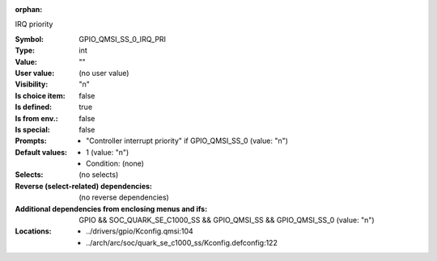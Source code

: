 :orphan:

.. title:: GPIO_QMSI_SS_0_IRQ_PRI

.. option:: CONFIG_GPIO_QMSI_SS_0_IRQ_PRI:
.. _CONFIG_GPIO_QMSI_SS_0_IRQ_PRI:

IRQ priority



:Symbol:           GPIO_QMSI_SS_0_IRQ_PRI
:Type:             int
:Value:            ""
:User value:       (no user value)
:Visibility:       "n"
:Is choice item:   false
:Is defined:       true
:Is from env.:     false
:Is special:       false
:Prompts:

 *  "Controller interrupt priority" if GPIO_QMSI_SS_0 (value: "n")
:Default values:

 *  1 (value: "n")
 *   Condition: (none)
:Selects:
 (no selects)
:Reverse (select-related) dependencies:
 (no reverse dependencies)
:Additional dependencies from enclosing menus and ifs:
 GPIO && SOC_QUARK_SE_C1000_SS && GPIO_QMSI_SS && GPIO_QMSI_SS_0 (value: "n")
:Locations:
 * ../drivers/gpio/Kconfig.qmsi:104
 * ../arch/arc/soc/quark_se_c1000_ss/Kconfig.defconfig:122